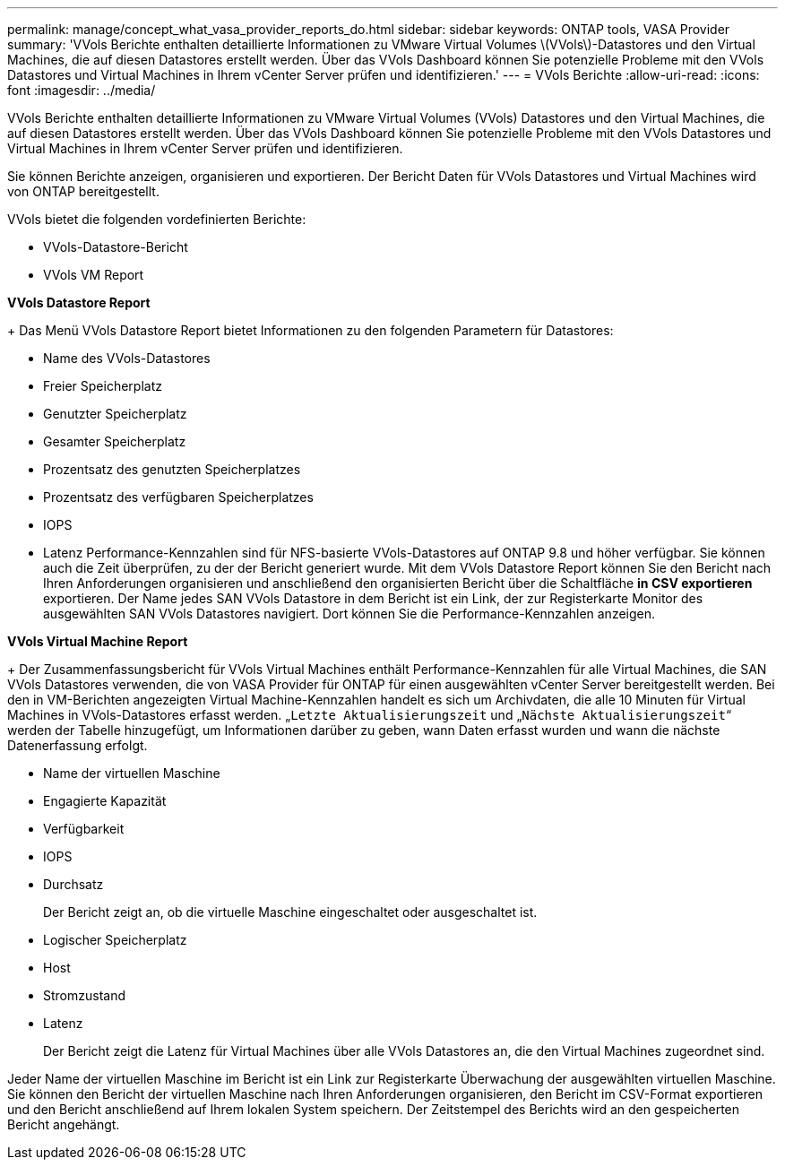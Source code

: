 ---
permalink: manage/concept_what_vasa_provider_reports_do.html 
sidebar: sidebar 
keywords: ONTAP tools, VASA Provider 
summary: 'VVols Berichte enthalten detaillierte Informationen zu VMware Virtual Volumes \(VVols\)-Datastores und den Virtual Machines, die auf diesen Datastores erstellt werden. Über das VVols Dashboard können Sie potenzielle Probleme mit den VVols Datastores und Virtual Machines in Ihrem vCenter Server prüfen und identifizieren.' 
---
= VVols Berichte
:allow-uri-read: 
:icons: font
:imagesdir: ../media/


[role="lead"]
VVols Berichte enthalten detaillierte Informationen zu VMware Virtual Volumes (VVols) Datastores und den Virtual Machines, die auf diesen Datastores erstellt werden. Über das VVols Dashboard können Sie potenzielle Probleme mit den VVols Datastores und Virtual Machines in Ihrem vCenter Server prüfen und identifizieren.

Sie können Berichte anzeigen, organisieren und exportieren. Der Bericht Daten für VVols Datastores und Virtual Machines wird von ONTAP bereitgestellt.

VVols bietet die folgenden vordefinierten Berichte:

* VVols-Datastore-Bericht
* VVols VM Report


*VVols Datastore Report*

+
Das Menü VVols Datastore Report bietet Informationen zu den folgenden Parametern für Datastores:

* Name des VVols-Datastores
* Freier Speicherplatz
* Genutzter Speicherplatz
* Gesamter Speicherplatz
* Prozentsatz des genutzten Speicherplatzes
* Prozentsatz des verfügbaren Speicherplatzes
* IOPS
* Latenz
Performance-Kennzahlen sind für NFS-basierte VVols-Datastores auf ONTAP 9.8 und höher verfügbar. Sie können auch die Zeit überprüfen, zu der der Bericht generiert wurde. Mit dem VVols Datastore Report können Sie den Bericht nach Ihren Anforderungen organisieren und anschließend den organisierten Bericht über die Schaltfläche *in CSV exportieren* exportieren. Der Name jedes SAN VVols Datastore in dem Bericht ist ein Link, der zur Registerkarte Monitor des ausgewählten SAN VVols Datastores navigiert. Dort können Sie die Performance-Kennzahlen anzeigen.


*VVols Virtual Machine Report*

+
Der Zusammenfassungsbericht für VVols Virtual Machines enthält Performance-Kennzahlen für alle Virtual Machines, die SAN VVols Datastores verwenden, die von VASA Provider für ONTAP für einen ausgewählten vCenter Server bereitgestellt werden. Bei den in VM-Berichten angezeigten Virtual Machine-Kennzahlen handelt es sich um Archivdaten, die alle 10 Minuten für Virtual Machines in VVols-Datastores erfasst werden. „`Letzte Aktualisierungszeit` und „`Nächste Aktualisierungszeit`“ werden der Tabelle hinzugefügt, um Informationen darüber zu geben, wann Daten erfasst wurden und wann die nächste Datenerfassung erfolgt.

* Name der virtuellen Maschine
* Engagierte Kapazität
* Verfügbarkeit
* IOPS
* Durchsatz
+
Der Bericht zeigt an, ob die virtuelle Maschine eingeschaltet oder ausgeschaltet ist.

* Logischer Speicherplatz
* Host
* Stromzustand
* Latenz
+
Der Bericht zeigt die Latenz für Virtual Machines über alle VVols Datastores an, die den Virtual Machines zugeordnet sind.



Jeder Name der virtuellen Maschine im Bericht ist ein Link zur Registerkarte Überwachung der ausgewählten virtuellen Maschine. Sie können den Bericht der virtuellen Maschine nach Ihren Anforderungen organisieren, den Bericht im CSV-Format exportieren und den Bericht anschließend auf Ihrem lokalen System speichern. Der Zeitstempel des Berichts wird an den gespeicherten Bericht angehängt.
